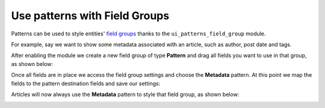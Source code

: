 Use patterns with Field Groups
==============================

Patterns can be used to style entities' `field groups <https://www.drupal.org/project/field_group>`_ thanks to the
``ui_patterns_field_group`` module.

For example, say we want to show some metadata associated with an article, such as author, post date and tags.

After enabling the module we create a new field group of type **Pattern** and drag all fields you want to use in that
group, as shown below:

.. image:: ../images/fieldgroup-1.png
   :align: center
   :width: 450

Once all fields are in place we access the field group settings and choose the **Metadata** pattern. At this point we
map the fields to the pattern destination fields and save our settings:

.. image:: ../images/fieldgroup-2.png
   :align: center
   :width: 450

Articles will now always use the **Metadata** pattern to style that field group, as shown below:

.. image:: ../images/fieldgroup-3.png
   :align: center
   :width: 550

